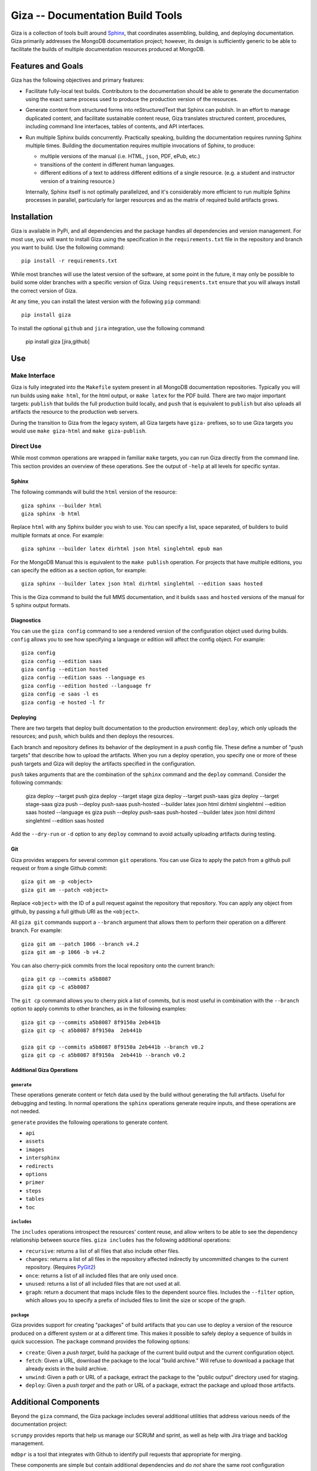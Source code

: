 =================================
Giza -- Documentation Build Tools
=================================

Giza is a collection of tools built around `Sphinx
<http://sphinx-doc.org/>`_, that coordinates assembling, building, and
deploying documentation. Giza primarily addresses the MongoDB
documentation project; however, its design is sufficiently generic to
be able to facilitate the builds of multiple documentation resources
produced at MongoDB.

Features and Goals
------------------

Giza has the following objectives and primary features:

- Facilitate fully-local test builds. Contributors to the
  documentation should be able to generate the documentation using the
  exact same process used to produce the production version of the
  resources.

- Generate content from structured forms into reStructuredText that
  Sphinx can publish. In an effort to manage duplicated content, and
  facilitate sustainable content reuse, Giza translates structured
  content, procedures, including command line interfaces, tables of
  contents, and API interfaces.

- Run multiple Sphinx builds concurrently. Practically speaking,
  building the documentation requires running Sphinx multiple
  times. Building the documentation requires multiple invocations of
  Sphinx, to produce:

  - multiple versions of the manual (i.e. HTML, ``json``, PDF, ePub,
    etc.)

  - transitions of the content in different human languages.

  - different editions of a text to address different editions of a
    single resource. (e.g. a student and instructor version of a
    training resource.)

  Internally, Sphinx itself is not optimally parallelized, and
  it's considerably more efficient to run multiple Sphinx processes in
  parallel, particularly for larger resources and as the matrix of
  required build artifacts grows.

Installation
------------

Giza is available in PyPi, and all dependencies and the package
handles all dependencies and version management. For most use, you
will want to install Giza using the specification in the
``requirements.txt`` file in the repository and branch you want to
build. Use the following command: ::

   pip install -r requirements.txt

While most branches will use the latest version of the software, at
some point in the future, it may only be possible to build some older
branches with a specific version of Giza. Using ``requirements.txt``
ensure that you will always install the correct version of Giza.

At any time, you can install the latest version with the following
``pip`` command: ::

   pip install giza

To install the optional ``github`` and ``jira`` integration, use the
following command:

   pip install giza [jira,github]

Use
---

Make Interface
~~~~~~~~~~~~~~

Giza is fully integrated into the ``Makefile`` system present in all
MongoDB documentation repositories. Typically you will run builds
using ``make html``, for the html output, or ``make latex`` for the
PDF build. There are two major important targets: ``publish`` that
builds the full production build locally, and ``push`` that is
equivalent to ``publish`` but also uploads all artifacts the resource
to the production web servers.

During the transition to Giza from the legacy system, all Giza
targets have ``giza-`` prefixes, so to use Giza targets you would use
``make giza-html`` and ``make giza-publish``.

Direct Use
~~~~~~~~~~

While most common operations are wrapped in familiar ``make`` targets,
you can run Giza directly from the command line. This section provides
an overview of these operations. See the output of ``-help`` at all
levels for specific syntax.

Sphinx
``````

The following commands will build the ``html`` version of the
resource: ::

   giza sphinx --builder html
   giza sphinx -b html

Replace ``html`` with any Sphinx builder you wish to use. You can
specify a list, space separated, of builders to build multiple formats
at once. For example: ::

   giza sphinx --builder latex dirhtml json html singlehtml epub man

For the MongoDB Manual this is equivalent to the ``make publish``
operation. For projects that have multiple editions, you can specify
the edition as a section option, for example: ::

   giza sphinx --builder latex json html dirhtml singlehtml --edition saas hosted

This is the Giza command to build the full MMS documentation, and it
builds ``saas`` and ``hosted`` versions of the manual for 5 sphinx
output formats.

Diagnostics
```````````

You can use the ``giza config`` command to see a rendered version of
the configuration object used during builds. ``config`` allows you to
see how specifying a language or edition will affect the config
object. For example: ::

   giza config
   giza config --edition saas
   giza config --edition hosted
   giza config --edition saas --language es
   giza config --edition hosted --language fr
   giza config -e saas -l es
   giza config -e hosted -l fr

Deploying
`````````

There are two targets that deploy built documentation to the
production environment: ``deploy``, which only uploads the
resources; and ``push``, which builds and then deploys the
resources.

Each branch and repository defines its behavior of the deployment in a
*push* config file. These define a number of "push targets" that
describe how to upload the artifacts. When you run a deploy operation, you
specify one or more of these push targets and Giza will deploy the
artifacts specified in the configuration.

``push`` takes arguments that are the combination of the ``sphinx``
command and the ``deploy`` command. Consider the following commands:

   giza deploy --target push
   giza deploy --target stage
   giza deploy --target push-saas
   giza deploy --target stage-saas
   giza push --deploy push-saas push-hosted --builder latex json html dirhtml singlehtml --edition saas hosted --language es
   giza push --deploy push-saas push-hosted --builder latex json html dirhtml singlehtml --edition saas hosted

Add the ``--dry-run`` or ``-d`` option to any ``deploy`` command to
avoid actually uploading artifacts during testing.

Git
```

Giza provides wrappers for several common ``git`` operations. You can
use Giza to apply the patch from a github pull request or from a
single Github commit: ::

   giza git am -p <object>
   giza git am --patch <object>

Replace ``<object>`` with the ID of a pull request against the
repository that  repository. You can apply any object from github, by
passing a full github URI as the ``<object>``.

All ``giza git`` commands support a ``--branch`` argument that allows
them to perform their operation on a different branch. For example: ::

   giza git am --patch 1066 --branch v4.2
   giza git am -p 1066 -b v4.2

You can also cherry-pick commits from the local repository onto the
current branch: ::

   giza git cp --commits a5b8087
   giza git cp -c a5b8087

The ``git cp`` command allows you to cherry pick a list of commits,
but is most useful in combination with the ``--branch`` option to
apply commits to other branches, as in the following examples: ::

   giza git cp --commits a5b8087 8f9150a 2eb441b
   giza git cp -c a5b8087 8f9150a  2eb441b

   giza git cp --commits a5b8087 8f9150a 2eb441b --branch v0.2
   giza git cp -c a5b8087 8f9150a  2eb441b --branch v0.2

Additional Giza Operations
``````````````````````````

``generate``
''''''''''''

These operations generate content or fetch data used by the build
without generating the full artifacts. Useful for debugging and
testing. In normal operations the ``sphinx`` operations generate
require inputs, and these operations are not needed.

``generate`` provides the following operations to generate content.

- ``api``
- ``assets``
- ``images``
- ``intersphinx``
- ``redirects``
- ``options``
- ``primer``
- ``steps``
- ``tables``
- ``toc``

``includes``
''''''''''''

The ``includes`` operations introspect the resources' content reuse,
and allow writers to be able to see the dependency relationship
between source files. ``giza includes`` has the following additional
operations:

- ``recursive``: returns a list of all files that also include other
  files.

- ``changes``: returns a list of all files in the repository affected
  indirectly by uncommitted changes to the current repository. (Requires
  `PyGit2 <https://github.com/libgit2/pygit2>`_)

- ``once``: returns a list of all included files that are only used
  once.

- ``unused``: returns a list of all included files that are not used
  at all.

- ``graph``: return a document that maps include files to the
  dependent source files. Includes the ``--filter`` option, which
  allows you to specify a prefix of included files to limit the size
  or scope of the graph.

``package``
'''''''''''

Giza provides support for creating "packages" of build artifacts that
you can use to deploy a version of the resource produced on a
different system or at a different time. This makes it possible to
safely deploy a sequence of builds in quick succession. The
``package`` command provides the following options:

- ``create``: Given a *push target*, build ha package of the current
  build output and the current configuration object.

- ``fetch``: Given a URL, download the package to the
  local "build archive." Will refuse to download a package that
  already exists in the build archive.

- ``unwind``: Given a path or URL of a package, extract the package to
  the "public output" directory used for staging.

- ``deploy``: Given a *push target* and the path or URL of a package,
  extract the package and upload those artifacts.

Additional Components
---------------------

Beyond the ``giza`` command, the Giza package includes several
additional utilities that address various needs of the documentation
project:

``scrumpy`` provides reports that help us manage our SCRUM and sprint,
as well as help with Jira triage and backlog management.

``mdbpr`` is a tool that integrates with Github to identify pull
requests that appropriate for merging.

These components are simple but contain additional dependencies and
do *not* share the same root configuration structure with regards to
the main ``giza`` application. Furthermore, their functionality is not
likely to be relevant for a majority of Giza users.
